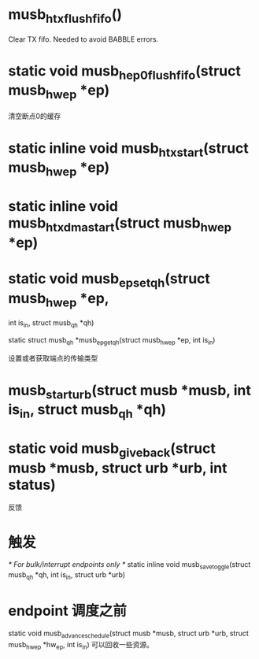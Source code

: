 * musb_h_tx_flush_fifo()
 Clear TX fifo. Needed to avoid BABBLE errors.

* static void musb_h_ep0_flush_fifo(struct musb_hw_ep *ep)
清空断点0的缓存

* static inline void musb_h_tx_start(struct musb_hw_ep *ep)

* static inline void musb_h_tx_dma_start(struct musb_hw_ep *ep)

* static void musb_ep_set_qh(struct musb_hw_ep *ep, 
int is_in, struct musb_qh *qh)

static struct musb_qh *musb_ep_get_qh(struct musb_hw_ep *ep, int is_in)

设置或者获取端点的传输类型

* musb_start_urb(struct musb *musb, int is_in, struct musb_qh *qh)

* static void musb_giveback(struct musb *musb, struct urb *urb, int status)
反馈

* 触发
/* For bulk/interrupt endpoints only */
static inline void musb_save_toggle(struct musb_qh *qh, int is_in,
                                    struct urb *urb)

* endpoint 调度之前
static void musb_advance_schedule(struct musb *musb, struct urb *urb,
                                  struct musb_hw_ep *hw_ep, int is_in)
可以回收一些资源。
